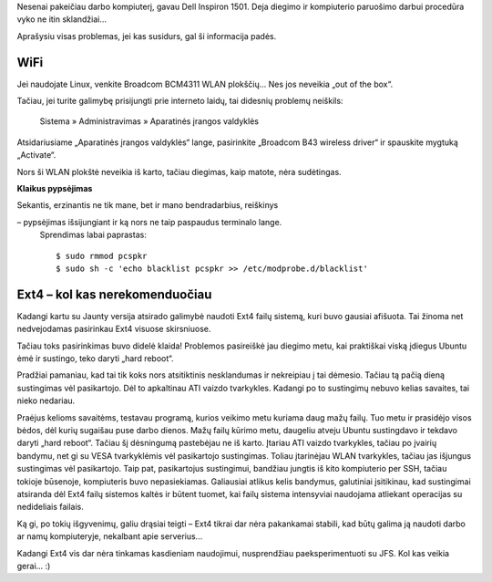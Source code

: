 .. title: Dell Inspiron 1501 + Ubuntu Jaunty + Ext4
.. slug: dell-inspiron-1501-ubuntu-jaunty-ext4
.. date: 2009-06-02 22:32:00 UTC+02:00
.. tags: ubuntu, ext4, floss
.. type: text

Nesenai pakeičiau darbo kompiuterį, gavau Dell Inspiron 1501. Deja diegimo ir
kompiuterio paruošimo darbui procedūra vyko ne itin sklandžiai...

Aprašysiu visas problemas, jei kas susidurs, gal ši informacija padės.

WiFi
====

Jei naudojate Linux, venkite Broadcom BCM4311 WLAN plokščių... Nes jos neveikia
„out of the box“.

Tačiau, jei turite galimybę prisijungti prie interneto laidų, tai didesnių
problemų neiškils:

    Sistema » Administravimas » Aparatinės įrangos valdyklės

Atsidariusiame „Aparatinės įrangos valdyklės“ lange, pasirinkite „Broadcom B43
wireless driver“ ir spauskite mygtuką „Activate“.

Nors ši WLAN plokštė neveikia iš karto, tačiau diegimas, kaip matote, nėra
sudėtingas.

**Klaikus pypsėjimas**

Sekantis, erzinantis ne tik mane, bet ir mano bendradarbius, reiškinys

– pypsėjimas išsijungiant ir ką nors ne taip paspaudus terminalo lange.
  Sprendimas labai paprastas::

    $ sudo rmmod pcspkr
    $ sudo sh -c 'echo blacklist pcspkr >> /etc/modprobe.d/blacklist'

Ext4 – kol kas nerekomenduočiau
===============================

Kadangi kartu su Jaunty versija atsirado galimybė naudoti Ext4 failų sistemą,
kuri buvo gausiai afišuota. Tai žinoma net nedvejodamas pasirinkau Ext4 visuose
skirsniuose.

Tačiau toks pasirinkimas buvo didelė klaida! Problemos pasireiškė jau diegimo
metu, kai praktiškai viską įdiegus Ubuntu ėmė ir sustingo, teko daryti „hard
reboot“.

Pradžiai pamaniau, kad tai tik koks nors atsitiktinis nesklandumas ir
nekreipiau į tai dėmesio. Tačiau tą pačią dieną sustingimas vėl pasikartojo.
Dėl to apkaltinau ATI vaizdo tvarkykles. Kadangi po to sustingimų nebuvo kelias
savaites, tai nieko nedariau.

Praėjus kelioms savaitėms, testavau programą, kurios veikimo metu kuriama daug
mažų failų. Tuo metu ir prasidėjo visos bėdos, dėl kurių sugaišau puse darbo
dienos. Mažų failų kūrimo metu, daugeliu atveju Ubuntu sustingdavo ir tekdavo
daryti „hard reboot“. Tačiau šį dėsningumą pastebėjau ne iš karto. Įtariau ATI
vaizdo tvarkykles, tačiau po įvairių bandymu, net gi su VESA tvarkyklėmis vėl
pasikartojo sustingimas. Toliau įtarinėjau WLAN tvarkykles, tačiau jas išjungus
sustingimas vėl pasikartojo. Taip pat, pasikartojus sustingimui, bandžiau
jungtis iš kito kompiuterio per SSH, tačiau tokioje būsenoje, kompiuteris buvo
nepasiekiamas. Galiausiai atlikus kelis bandymus, galutiniai įsitikinau, kad
sustingimai atsiranda dėl Ext4 failų sistemos kaltės ir būtent tuomet, kai
failų sistema intensyviai naudojama atliekant operacijas su nedideliais
failais.

Ką gi, po tokių išgyvenimų, galiu drąsiai teigti – Ext4 tikrai dar nėra
pakankamai stabili, kad būtų galima ją naudoti darbo ar namų kompiuteryje,
nekalbant apie serverius...

Kadangi Ext4 vis dar nėra tinkamas kasdieniam naudojimui, nusprendžiau
paeksperimentuoti su JFS. Kol kas veikia gerai... :)

